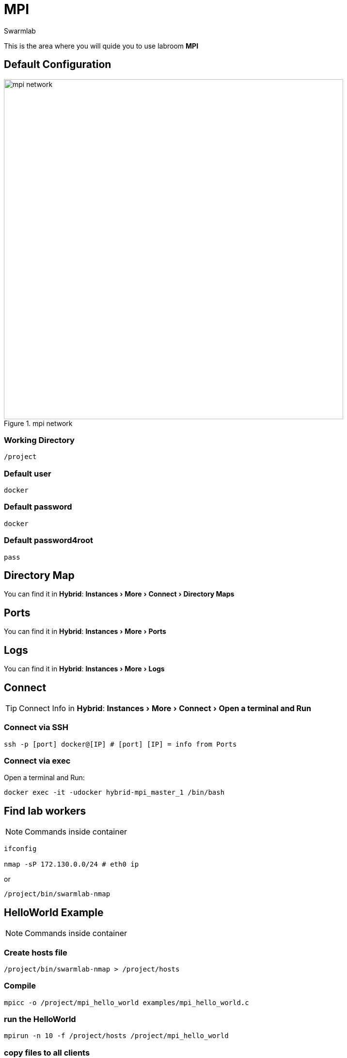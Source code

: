 = MPI
Swarmlab
:idprefix:
:idseparator: -
:!example-caption:
:!table-caption:
:page-pagination:
:experimental:
  
This is the area where you will quide you to use labroom *MPI*

== Default Configuration

.mpi network
image::swarmlab-network.png[mpi network,700,float=center]

=== Working Directory

[source,bash]
----
/project
----

=== Default user

[source,bash]
----
docker
----

=== Default password

[source,bash]
----
docker
----

=== Default password4root

[source,bash]
----
pass
----

== Directory Map

You can find it in *Hybrid*:  menu:Instances[More > Connect > Directory Maps] 

== Ports

You can find it in *Hybrid*:  menu:Instances[More > Ports] 

== Logs

You can find it in *Hybrid*:  menu:Instances[More > Logs] 

== Connect

TIP: Connect Info in *Hybrid*:  menu:Instances[More > Connect > Open a terminal and Run] 

=== Connect via SSH

[source,bash]
----
ssh -p [port] docker@[IP] # [port] [IP] = info from Ports
----

=== Connect via exec

Open a terminal and Run:

[source,bash]
----
docker exec -it -udocker hybrid-mpi_master_1 /bin/bash
----


== Find lab workers

NOTE: Commands inside container

[source,bash]
----
ifconfig

nmap -sP 172.130.0.0/24 # eth0 ip
----

or

[source,bash]
----
/project/bin/swarmlab-nmap
----



== HelloWorld Example

NOTE: Commands inside container

=== Create hosts file

[source,bash]
----
/project/bin/swarmlab-nmap > /project/hosts
----

=== Compile

[source,bash]
----
mpicc -o /project/mpi_hello_world examples/mpi_hello_world.c
----

=== run the HelloWorld

[source,bash]
----
mpirun -n 10 -f /project/hosts /project/mpi_hello_world
----

=== copy files to all clients

[source,bash]
----
while read -r line; 
do 
scp /project/file docker@$line:/some_dir/file
done < /project/hosts
----

== MORE Examples

NOTE: Commands inside container

See examples directory


[source,bash]
----
cd examples
make mpi_hello_world
make example ex=squares
...
----


== Video

=== Start MPI

****
TIP: Learn how to start MPI

video::565804352[vimeo]
****

=== Stop MPI

****
TIP: Learn how to stop MPI

video::565807431[vimeo]
****


